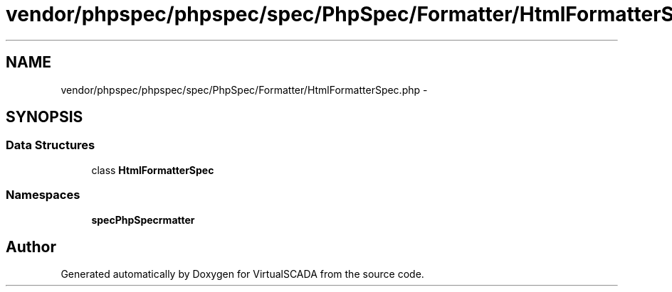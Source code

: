 .TH "vendor/phpspec/phpspec/spec/PhpSpec/Formatter/HtmlFormatterSpec.php" 3 "Tue Apr 14 2015" "Version 1.0" "VirtualSCADA" \" -*- nroff -*-
.ad l
.nh
.SH NAME
vendor/phpspec/phpspec/spec/PhpSpec/Formatter/HtmlFormatterSpec.php \- 
.SH SYNOPSIS
.br
.PP
.SS "Data Structures"

.in +1c
.ti -1c
.RI "class \fBHtmlFormatterSpec\fP"
.br
.in -1c
.SS "Namespaces"

.in +1c
.ti -1c
.RI " \fBspec\\PhpSpec\\Formatter\fP"
.br
.in -1c
.SH "Author"
.PP 
Generated automatically by Doxygen for VirtualSCADA from the source code\&.
